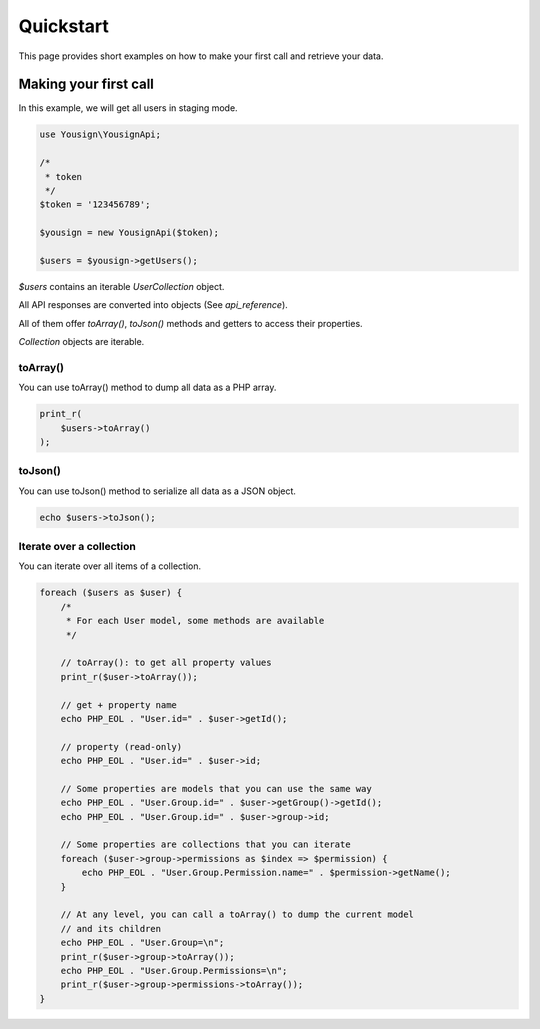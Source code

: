 ==========
Quickstart
==========

This page provides short examples on how to make your first call and
retrieve your data.


.. _make_first_call_tutorial:

Making your first call
======================

In this example, we will get all users in staging mode.

.. code-block:: php

    use Yousign\YousignApi;

    /*
     * token
     */
    $token = '123456789';

    $yousign = new YousignApi($token);

    $users = $yousign->getUsers();


*$users* contains an iterable *UserCollection* object.

All API responses are converted into objects (See `api_reference`).

All of them offer *toArray()*, *toJson()* methods and getters to
access their properties.

*Collection* objects are iterable.

toArray()
---------

You can use toArray() method to dump all data as a PHP array.

.. code-block:: php

    print_r(
        $users->toArray()
    );


toJson()
--------

You can use toJson() method to serialize all data as a JSON object.

.. code-block:: php

    echo $users->toJson();


Iterate over a collection
-------------------------

You can iterate over all items of a collection.

.. code-block:: php

    foreach ($users as $user) {
        /*
         * For each User model, some methods are available
         */

        // toArray(): to get all property values
        print_r($user->toArray());

        // get + property name
        echo PHP_EOL . "User.id=" . $user->getId();

        // property (read-only)
        echo PHP_EOL . "User.id=" . $user->id;

        // Some properties are models that you can use the same way
        echo PHP_EOL . "User.Group.id=" . $user->getGroup()->getId();
        echo PHP_EOL . "User.Group.id=" . $user->group->id;

        // Some properties are collections that you can iterate
        foreach ($user->group->permissions as $index => $permission) {
            echo PHP_EOL . "User.Group.Permission.name=" . $permission->getName();
        }

        // At any level, you can call a toArray() to dump the current model
        // and its children
        echo PHP_EOL . "User.Group=\n";
        print_r($user->group->toArray());
        echo PHP_EOL . "User.Group.Permissions=\n";
        print_r($user->group->permissions->toArray());
    }
